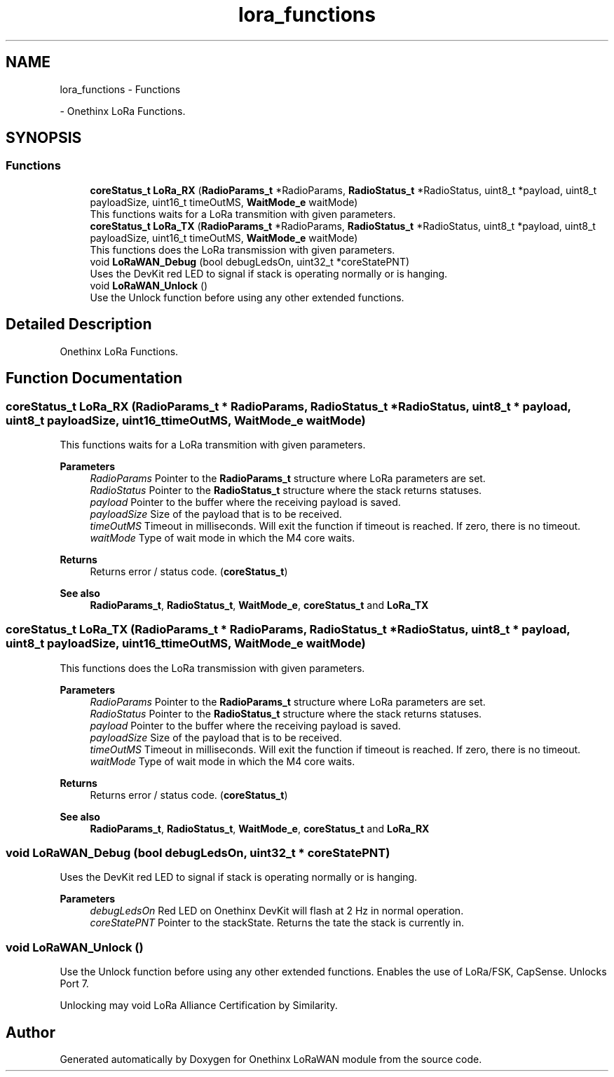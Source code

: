 .TH "lora_functions" 3 "Wed Jun 9 2021" "Onethinx LoRaWAN module" \" -*- nroff -*-
.ad l
.nh
.SH NAME
lora_functions \- Functions
.PP
 \- Onethinx LoRa Functions\&.  

.SH SYNOPSIS
.br
.PP
.SS "Functions"

.in +1c
.ti -1c
.RI "\fBcoreStatus_t\fP \fBLoRa_RX\fP (\fBRadioParams_t\fP *RadioParams, \fBRadioStatus_t\fP *RadioStatus, uint8_t *payload, uint8_t payloadSize, uint16_t timeOutMS, \fBWaitMode_e\fP waitMode)"
.br
.RI "This functions waits for a LoRa transmition with given parameters\&. "
.ti -1c
.RI "\fBcoreStatus_t\fP \fBLoRa_TX\fP (\fBRadioParams_t\fP *RadioParams, \fBRadioStatus_t\fP *RadioStatus, uint8_t *payload, uint8_t payloadSize, uint16_t timeOutMS, \fBWaitMode_e\fP waitMode)"
.br
.RI "This functions does the LoRa transmission with given parameters\&. "
.ti -1c
.RI "void \fBLoRaWAN_Debug\fP (bool debugLedsOn, uint32_t *coreStatePNT)"
.br
.RI "Uses the DevKit red LED to signal if stack is operating normally or is hanging\&. "
.ti -1c
.RI "void \fBLoRaWAN_Unlock\fP ()"
.br
.RI "Use the Unlock function before using any other extended functions\&. "
.in -1c
.SH "Detailed Description"
.PP 
Onethinx LoRa Functions\&. 


.SH "Function Documentation"
.PP 
.SS "\fBcoreStatus_t\fP LoRa_RX (\fBRadioParams_t\fP * RadioParams, \fBRadioStatus_t\fP * RadioStatus, uint8_t * payload, uint8_t payloadSize, uint16_t timeOutMS, \fBWaitMode_e\fP waitMode)"

.PP
This functions waits for a LoRa transmition with given parameters\&. 
.PP
\fBParameters\fP
.RS 4
\fIRadioParams\fP Pointer to the \fBRadioParams_t\fP structure where LoRa parameters are set\&. 
.br
\fIRadioStatus\fP Pointer to the \fBRadioStatus_t\fP structure where the stack returns statuses\&. 
.br
\fIpayload\fP Pointer to the buffer where the receiving payload is saved\&. 
.br
\fIpayloadSize\fP Size of the payload that is to be received\&. 
.br
\fItimeOutMS\fP Timeout in milliseconds\&. Will exit the function if timeout is reached\&. If zero, there is no timeout\&. 
.br
\fIwaitMode\fP Type of wait mode in which the M4 core waits\&. 
.RE
.PP
\fBReturns\fP
.RS 4
Returns error / status code\&. (\fBcoreStatus_t\fP) 
.RE
.PP
\fBSee also\fP
.RS 4
\fBRadioParams_t\fP, \fBRadioStatus_t\fP, \fBWaitMode_e\fP, \fBcoreStatus_t\fP and \fBLoRa_TX\fP 
.RE
.PP

.SS "\fBcoreStatus_t\fP LoRa_TX (\fBRadioParams_t\fP * RadioParams, \fBRadioStatus_t\fP * RadioStatus, uint8_t * payload, uint8_t payloadSize, uint16_t timeOutMS, \fBWaitMode_e\fP waitMode)"

.PP
This functions does the LoRa transmission with given parameters\&. 
.PP
\fBParameters\fP
.RS 4
\fIRadioParams\fP Pointer to the \fBRadioParams_t\fP structure where LoRa parameters are set\&. 
.br
\fIRadioStatus\fP Pointer to the \fBRadioStatus_t\fP structure where the stack returns statuses\&. 
.br
\fIpayload\fP Pointer to the buffer where the receiving payload is saved\&. 
.br
\fIpayloadSize\fP Size of the payload that is to be received\&. 
.br
\fItimeOutMS\fP Timeout in milliseconds\&. Will exit the function if timeout is reached\&. If zero, there is no timeout\&. 
.br
\fIwaitMode\fP Type of wait mode in which the M4 core waits\&. 
.RE
.PP
\fBReturns\fP
.RS 4
Returns error / status code\&. (\fBcoreStatus_t\fP) 
.RE
.PP
\fBSee also\fP
.RS 4
\fBRadioParams_t\fP, \fBRadioStatus_t\fP, \fBWaitMode_e\fP, \fBcoreStatus_t\fP and \fBLoRa_RX\fP 
.RE
.PP

.SS "void LoRaWAN_Debug (bool debugLedsOn, uint32_t * coreStatePNT)"

.PP
Uses the DevKit red LED to signal if stack is operating normally or is hanging\&. 
.PP
\fBParameters\fP
.RS 4
\fIdebugLedsOn\fP Red LED on Onethinx DevKit will flash at 2 Hz in normal operation\&. 
.br
\fIcoreStatePNT\fP Pointer to the stackState\&. Returns the tate the stack is currently in\&. 
.RE
.PP

.SS "void LoRaWAN_Unlock ()"

.PP
Use the Unlock function before using any other extended functions\&. Enables the use of LoRa/FSK, CapSense\&. Unlocks Port 7\&.
.PP
Unlocking may void LoRa Alliance Certification by Similarity\&. 
.SH "Author"
.PP 
Generated automatically by Doxygen for Onethinx LoRaWAN module from the source code\&.
